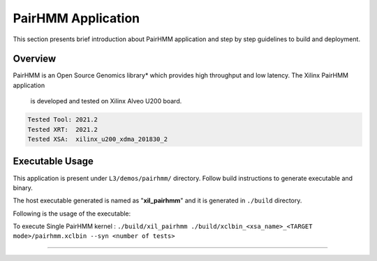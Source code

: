 ====================
PairHMM Application
====================

This section presents brief introduction about PairHMM application and step by step
guidelines to build and deployment.

Overview
--------

PairHMM is an Open Source Genomics library* which provides
high throughput and low latency. The Xilinx PairHMM application
 is developed and tested on Xilinx Alveo U200 board.

.. code-block:: bash

   Tested Tool: 2021.2
   Tested XRT:  2021.2
   Tested XSA:  xilinx_u200_xdma_201830_2

Executable Usage
----------------

This application is present under ``L3/demos/pairhmm/`` directory. Follow build instructions to generate executable and binary.

The host executable generated is named as "**xil_pairhmm**" and it is generated in ``./build`` directory.

Following is the usage of the executable:

To execute Single PairHMM kernel :      ``./build/xil_pairhmm ./build/xclbin_<xsa_name>_<TARGET mode>/pairhmm.xclbin --syn <number of tests>``


===========================================================
   
